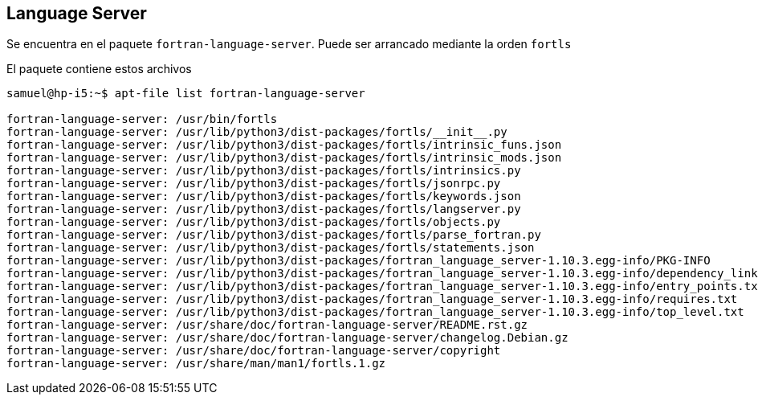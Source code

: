 == Language Server

Se encuentra en el paquete `fortran-language-server`. Puede ser arrancado mediante la orden `fortls`

El paquete contiene estos archivos

[source]
--
samuel@hp-i5:~$ apt-file list fortran-language-server 

fortran-language-server: /usr/bin/fortls  
fortran-language-server: /usr/lib/python3/dist-packages/fortls/__init__.py
fortran-language-server: /usr/lib/python3/dist-packages/fortls/intrinsic_funs.json
fortran-language-server: /usr/lib/python3/dist-packages/fortls/intrinsic_mods.json
fortran-language-server: /usr/lib/python3/dist-packages/fortls/intrinsics.py
fortran-language-server: /usr/lib/python3/dist-packages/fortls/jsonrpc.py
fortran-language-server: /usr/lib/python3/dist-packages/fortls/keywords.json
fortran-language-server: /usr/lib/python3/dist-packages/fortls/langserver.py
fortran-language-server: /usr/lib/python3/dist-packages/fortls/objects.py
fortran-language-server: /usr/lib/python3/dist-packages/fortls/parse_fortran.py
fortran-language-server: /usr/lib/python3/dist-packages/fortls/statements.json
fortran-language-server: /usr/lib/python3/dist-packages/fortran_language_server-1.10.3.egg-info/PKG-INFO
fortran-language-server: /usr/lib/python3/dist-packages/fortran_language_server-1.10.3.egg-info/dependency_links.txt
fortran-language-server: /usr/lib/python3/dist-packages/fortran_language_server-1.10.3.egg-info/entry_points.txt
fortran-language-server: /usr/lib/python3/dist-packages/fortran_language_server-1.10.3.egg-info/requires.txt
fortran-language-server: /usr/lib/python3/dist-packages/fortran_language_server-1.10.3.egg-info/top_level.txt
fortran-language-server: /usr/share/doc/fortran-language-server/README.rst.gz
fortran-language-server: /usr/share/doc/fortran-language-server/changelog.Debian.gz
fortran-language-server: /usr/share/doc/fortran-language-server/copyright
fortran-language-server: /usr/share/man/man1/fortls.1.gz
--
